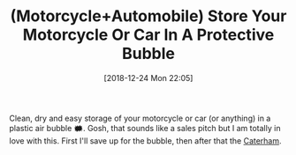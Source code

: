 #+BLOG: wisdomandwonder
#+POSTID: 10823
#+ORG2BLOG:
#+DATE: [2018-12-24 Mon 22:05]
#+OPTIONS: toc:nil num:nil todo:nil pri:nil tags:nil ^:nil
#+CATEGORY: Article
#+TAGS: Motorcycle, Automobile
#+TITLE: (Motorcycle+Automobile) Store Your Motorcycle Or Car In A Protective Bubble

Clean, dry and easy storage of your motorcycle or car (or anything) in a
plastic air bubble 🗰. Gosh, that sounds like a sales pitch but I am totally in
love with this. First I'll save up for the bubble, then after that the
[[https://www.caterhamcars.com/en][Caterham]].

